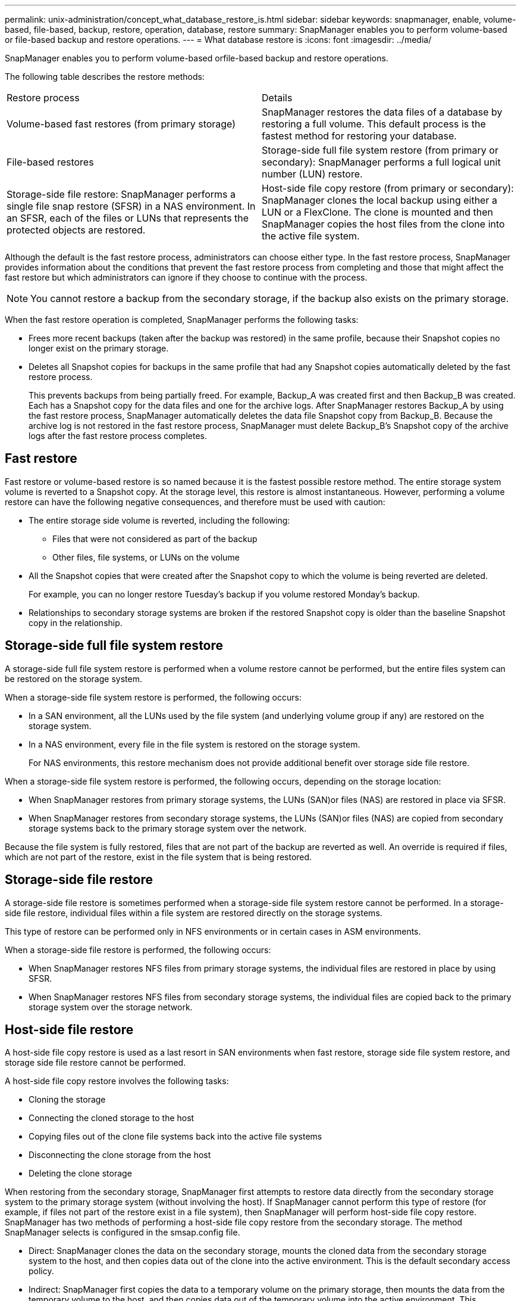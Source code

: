 ---
permalink: unix-administration/concept_what_database_restore_is.html
sidebar: sidebar
keywords: snapmanager, enable, volume-based, file-based, backup, restore, operation, database, restore
summary: SnapManager enables you to perform volume-based or file-based backup and restore operations.
---
= What database restore is
:icons: font
:imagesdir: ../media/

[.lead]
SnapManager enables you to perform volume-based orfile-based backup and restore operations.

The following table describes the restore methods:

|===
| Restore process| Details
a|
Volume-based fast restores (from primary storage)
a|
SnapManager restores the data files of a database by restoring a full volume. This default process is the fastest method for restoring your database.
a|
File-based restores
a|
Storage-side full file system restore (from primary or secondary): SnapManager performs a full logical unit number (LUN) restore.
a|
Storage-side file restore: SnapManager performs a single file snap restore (SFSR) in a NAS environment. In an SFSR, each of the files or LUNs that represents the protected objects are restored.

a|
Host-side file copy restore (from primary or secondary): SnapManager clones the local backup using either a LUN or a FlexClone. The clone is mounted and then SnapManager copies the host files from the clone into the active file system.
|===
Although the default is the fast restore process, administrators can choose either type. In the fast restore process, SnapManager provides information about the conditions that prevent the fast restore process from completing and those that might affect the fast restore but which administrators can ignore if they choose to continue with the process.

NOTE: You cannot restore a backup from the secondary storage, if the backup also exists on the primary storage.

When the fast restore operation is completed, SnapManager performs the following tasks:

* Frees more recent backups (taken after the backup was restored) in the same profile, because their Snapshot copies no longer exist on the primary storage.
* Deletes all Snapshot copies for backups in the same profile that had any Snapshot copies automatically deleted by the fast restore process.
+
This prevents backups from being partially freed. For example, Backup_A was created first and then Backup_B was created. Each has a Snapshot copy for the data files and one for the archive logs. After SnapManager restores Backup_A by using the fast restore process, SnapManager automatically deletes the data file Snapshot copy from Backup_B. Because the archive log is not restored in the fast restore process, SnapManager must delete Backup_B's Snapshot copy of the archive logs after the fast restore process completes.

== Fast restore

Fast restore or volume-based restore is so named because it is the fastest possible restore method. The entire storage system volume is reverted to a Snapshot copy. At the storage level, this restore is almost instantaneous. However, performing a volume restore can have the following negative consequences, and therefore must be used with caution:

* The entire storage side volume is reverted, including the following:
 ** Files that were not considered as part of the backup
 ** Other files, file systems, or LUNs on the volume
* All the Snapshot copies that were created after the Snapshot copy to which the volume is being reverted are deleted.
+
For example, you can no longer restore Tuesday's backup if you volume restored Monday's backup.

* Relationships to secondary storage systems are broken if the restored Snapshot copy is older than the baseline Snapshot copy in the relationship.

== Storage-side full file system restore

A storage-side full file system restore is performed when a volume restore cannot be performed, but the entire files system can be restored on the storage system.

When a storage-side file system restore is performed, the following occurs:

* In a SAN environment, all the LUNs used by the file system (and underlying volume group if any) are restored on the storage system.
* In a NAS environment, every file in the file system is restored on the storage system.
+
For NAS environments, this restore mechanism does not provide additional benefit over storage side file restore.

When a storage-side file system restore is performed, the following occurs, depending on the storage location:

* When SnapManager restores from primary storage systems, the LUNs (SAN)or files (NAS) are restored in place via SFSR.
* When SnapManager restores from secondary storage systems, the LUNs (SAN)or files (NAS) are copied from secondary storage systems back to the primary storage system over the network.

Because the file system is fully restored, files that are not part of the backup are reverted as well. An override is required if files, which are not part of the restore, exist in the file system that is being restored.

== Storage-side file restore

A storage-side file restore is sometimes performed when a storage-side file system restore cannot be performed. In a storage-side file restore, individual files within a file system are restored directly on the storage systems.

This type of restore can be performed only in NFS environments or in certain cases in ASM environments.

When a storage-side file restore is performed, the following occurs:

* When SnapManager restores NFS files from primary storage systems, the individual files are restored in place by using SFSR.
* When SnapManager restores NFS files from secondary storage systems, the individual files are copied back to the primary storage system over the storage network.

== Host-side file restore

A host-side file copy restore is used as a last resort in SAN environments when fast restore, storage side file system restore, and storage side file restore cannot be performed.

A host-side file copy restore involves the following tasks:

* Cloning the storage
* Connecting the cloned storage to the host
* Copying files out of the clone file systems back into the active file systems
* Disconnecting the clone storage from the host
* Deleting the clone storage

When restoring from the secondary storage, SnapManager first attempts to restore data directly from the secondary storage system to the primary storage system (without involving the host). If SnapManager cannot perform this type of restore (for example, if files not part of the restore exist in a file system), then SnapManager will perform host-side file copy restore. SnapManager has two methods of performing a host-side file copy restore from the secondary storage. The method SnapManager selects is configured in the smsap.config file.

* Direct: SnapManager clones the data on the secondary storage, mounts the cloned data from the secondary storage system to the host, and then copies data out of the clone into the active environment. This is the default secondary access policy.
* Indirect: SnapManager first copies the data to a temporary volume on the primary storage, then mounts the data from the temporary volume to the host, and then copies data out of the temporary volume into the active environment. This secondary access policy should be used only if the host does not have direct access to the secondary storage system. Restores using this method take twice as long as the direct secondary access policy because two copies of the data are made.

The decision whether to use the direct or indirect method is controlled by the value of the restore.secondaryAccessPolicy parameter in the smsap.config configuration file. The default is direct.
